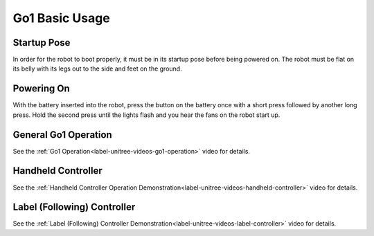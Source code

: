 ===============
Go1 Basic Usage
===============

Startup Pose
============

In order for the robot to boot properly, it must be in its startup pose before being powered on.
The robot must be flat on its belly with its legs out to the side and feet on the ground.

.. image:: images/startup_pose.png
    :align: center

Powering On
===========

With the battery inserted into the robot, press the button on the battery once with a short press followed by another long press.
Hold the second press until the lights flash and you hear the fans on the robot start up.

General Go1 Operation
=====================

See the :ref:`Go1 Operation<label-unitree-videos-go1-operation>` video for details.

Handheld Controller
===================

See the :ref:`Handheld Controller Operation Demonstration<label-unitree-videos-handheld-controller>` video for details.

Label (Following) Controller
============================

See the :ref:`Label (Following) Controller Demonstration<label-unitree-videos-label-controller>` video for details.
